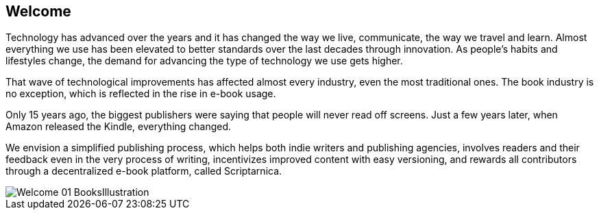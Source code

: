 == Welcome

Technology has advanced over the years and it has changed the way we live,
communicate, the way we travel and learn. Almost everything we use
has been elevated to better standards over the last decades through innovation. As people’s habits and lifestyles change, the demand for advancing the type of technology we use gets higher.

That wave of technological improvements has affected almost every industry,
even the most traditional ones. The book industry is no exception, which is reflected in the rise in e-book usage. 

Only 15 years ago, the biggest publishers were saying that people will 
never read off screens. Just a few years later, when Amazon released
the Kindle, everything changed. 

We envision a simplified publishing process, which helps both indie writers
and publishing agencies, involves readers and their feedback even in the
very process of writing, incentivizes improved content with easy versioning,
and rewards all contributors through a decentralized e-book platform, 
called Scriptarnica.

image::images/Welcome_01_BooksIllustration.png[]

